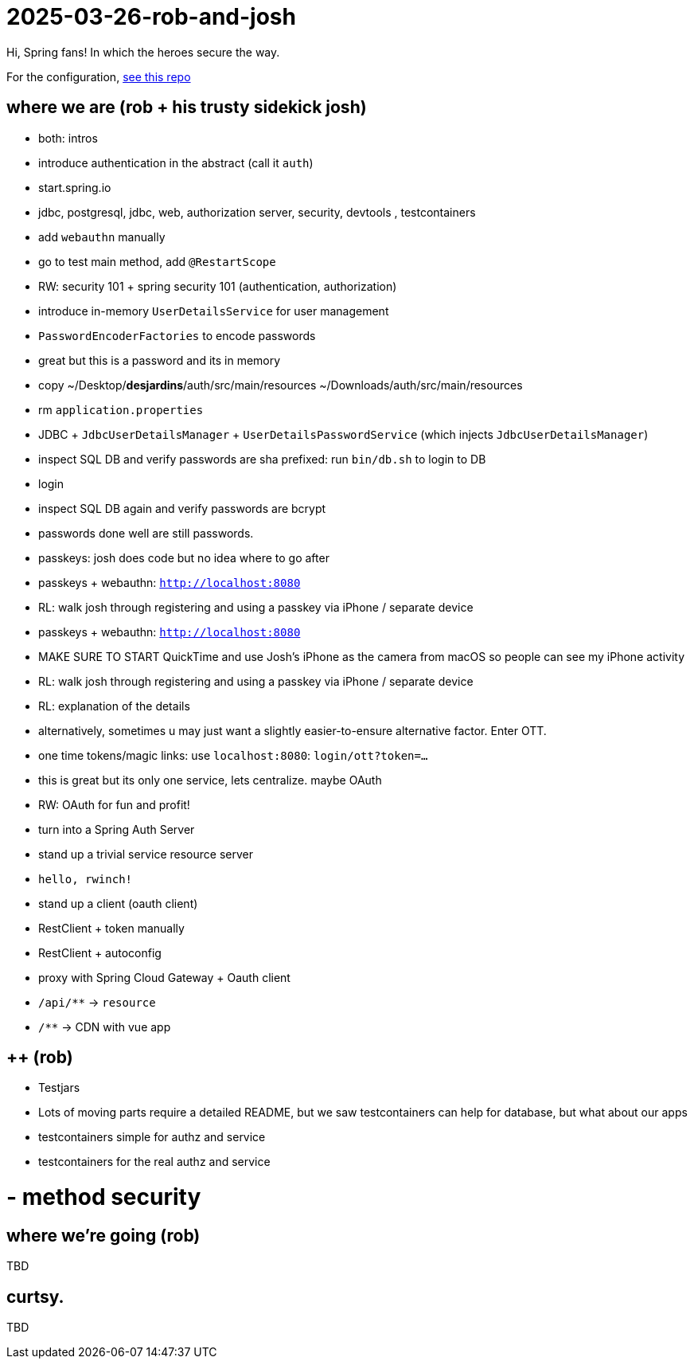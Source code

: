 = 2025-03-26-rob-and-josh 

Hi, Spring fans! In which the heroes secure the way.

For the configuration, https://github.com/coffee-software-show/bootiful-grpc-config.git[see this repo]

== where we are (rob + his trusty sidekick josh)
- both: intros

- introduce authentication in the abstract (call it `auth`)
	- start.spring.io
	- jdbc, postgresql, jdbc, web, authorization server, security, devtools , testcontainers
	- add `webauthn` manually
	- go to test main method, add `@RestartScope`
	- RW: security 101 + spring security 101 (authentication, authorization)
	- introduce in-memory `UserDetailsService` for user management
	- `PasswordEncoderFactories` to encode passwords
	- great but this is a password and its in memory
	- copy ~/Desktop/*desjardins*/auth/src/main/resources ~/Downloads/auth/src/main/resources
	- rm `application.properties`
	- JDBC + `JdbcUserDetailsManager` + `UserDetailsPasswordService` (which injects `JdbcUserDetailsManager`)
	- inspect SQL DB and verify passwords are sha prefixed: run `bin/db.sh` to login to DB
	- login
	- inspect SQL DB again and verify passwords are bcrypt
	- passwords done well are still passwords.
	- passkeys: josh does code but no idea where to go after
	- passkeys + webauthn: `http://localhost:8080`
	- RL: walk josh through registering and using a passkey via iPhone / separate device
	- passkeys + webauthn: `http://localhost:8080`
	- MAKE SURE TO START QuickTime and use Josh’s iPhone as the camera from macOS so people can see my iPhone activity
	- RL: walk josh through registering and using a passkey via iPhone / separate device
	- RL: explanation of the details
	- alternatively, sometimes u may just want a slightly easier-to-ensure alternative factor. Enter OTT.
	- one time tokens/magic links: use `localhost:8080`: `login/ott?token=...`
	- this is great but its only one service, lets centralize. maybe OAuth
	- RW: OAuth for fun and profit!
	- turn into a Spring Auth Server
- stand up a trivial service resource server
	- `hello, rwinch!`
- stand up a client  (oauth client)
	- RestClient + token manually
	- RestClient + autoconfig
	- proxy with Spring Cloud Gateway + Oauth client
	- `/api/**` → `resource`
	- `/**` → CDN with vue app

== ++ (rob)
- Testjars
- Lots of moving parts require a detailed README, but we saw testcontainers can help for database, but what about our apps
- testcontainers simple for authz and service
- testcontainers for the real authz and service
	
= - method security

== where we're going (rob)

TBD

== curtsy.

TBD
